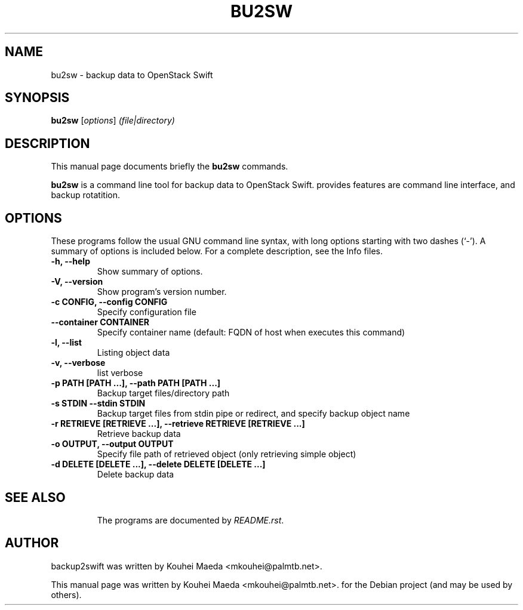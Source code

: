 .\"                                      Hey, EMACS: -*- nroff -*-
.\" First parameter, NAME, should be all caps
.\" Second parameter, SECTION, should be 1-8, maybe w/ subsection
.\" other parameters are allowed: see man(7), man(1)
.TH BU2SW 1 "May 7, 2013"
.\" Please adjust this date whenever revising the manpage.
.\"
.\" Some roff macros, for reference:
.\" .nh        disable hyphenation
.\" .hy        enable hyphenation
.\" .ad l      left justify
.\" .ad b      justify to both left and right margins
.\" .nf        disable filling
.\" .fi        enable filling
.\" .br        insert line break
.\" .sp <n>    insert n+1 empty lines
.\" for manpage-specific macros, see man(7)
.SH NAME
bu2sw \- backup data to OpenStack Swift
.SH SYNOPSIS
.B bu2sw
.RI [ options ] " (file|directory)"
.br
.SH DESCRIPTION
This manual page documents briefly the
.B bu2sw
commands.
.PP
.\" TeX users may be more comfortable with the \fB<whatever>\fP and
.\" \fI<whatever>\fP escape sequences to invode bold face and italics,
.\" respectively.
\fBbu2sw\fP is a command line tool for backup data to OpenStack Swift. provides features are command line interface, and backup rotatition.

.SH OPTIONS
These programs follow the usual GNU command line syntax, with long
options starting with two dashes (`-').
A summary of options is included below.
For a complete description, see the Info files.
.TP
.B \-h, \-\-help
Show summary of options.
.TP
.B \-V, \-\-version
Show program's version number.
.TP
.B \-c CONFIG, \-\-config CONFIG
Specify configuration file
.TP
.B \-\-container CONTAINER
Specify container name
(default: FQDN of host when executes this command)
.TP
.B \-l, \-\-list
Listing object data
.TP
.B \-v, \-\-verbose
list verbose
.TP
.B \-p PATH [PATH ...], \-\-path PATH [PATH ...]
Backup target files/directory path
.TP
.B \-s STDIN \-\-stdin STDIN
Backup target files from stdin pipe or redirect, and specify backup object name
.TP
.B \-r RETRIEVE [RETRIEVE ...], \-\-retrieve RETRIEVE [RETRIEVE ...]
Retrieve backup data
.TP
.B \-o OUTPUT, \-\-output OUTPUT
Specify file path of retrieved object
(only retrieving simple object)
.TP
.B \-d DELETE [DELETE ...], \-\-delete DELETE [DELETE ...]
Delete backup data
.TP
.SH SEE ALSO
.br
The programs are documented by
.IR "README.rst".
.SH AUTHOR
backup2swift was written by Kouhei Maeda <mkouhei@palmtb.net>.
.PP
This manual page was written by Kouhei Maeda <mkouhei@palmtb.net>.
for the Debian project (and may be used by others).
